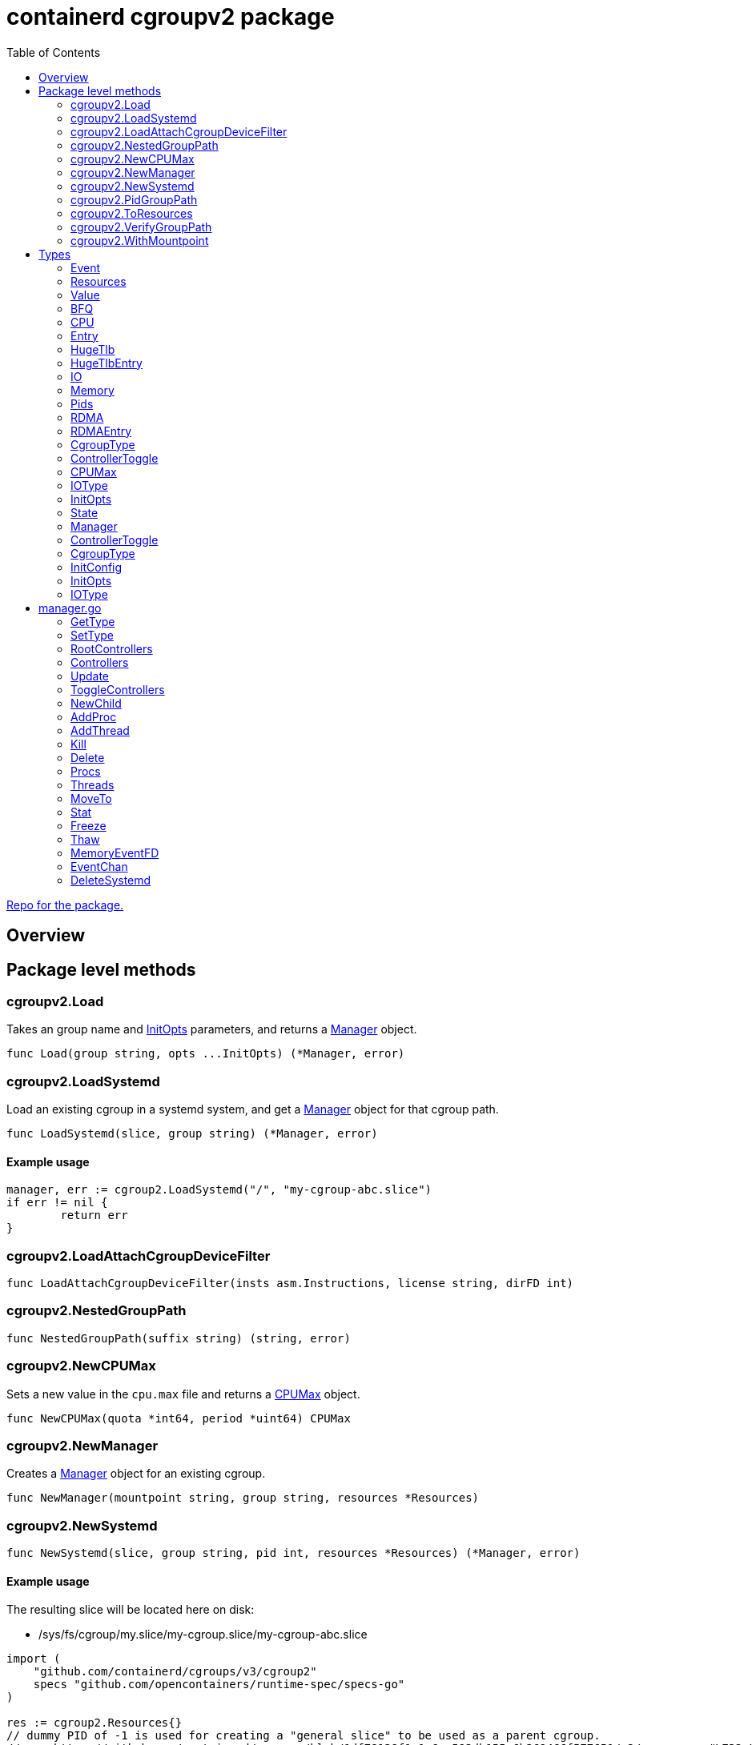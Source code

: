 = containerd cgroupv2 package
:toc:

https://github.com/containerd/cgroups[Repo for the package.]

== Overview

== Package level methods

=== cgroupv2.Load

Takes an group name and <<InitOpts>> parameters, and returns a <<Manager>> object.

[source, go]
----
func Load(group string, opts ...InitOpts) (*Manager, error)
----

=== cgroupv2.LoadSystemd

Load an existing cgroup in a systemd system, and get a <<Manager>> object for that cgroup path.

[source, go]
----
func LoadSystemd(slice, group string) (*Manager, error)
----

==== Example usage

[source, go]
----
manager, err := cgroup2.LoadSystemd("/", "my-cgroup-abc.slice")
if err != nil {
	return err
}
----

=== cgroupv2.LoadAttachCgroupDeviceFilter
[source, go]
----
func LoadAttachCgroupDeviceFilter(insts asm.Instructions, license string, dirFD int)
----

=== cgroupv2.NestedGroupPath
[source, go]
----
func NestedGroupPath(suffix string) (string, error)
----

=== cgroupv2.NewCPUMax

Sets a new value in the `cpu.max` file and returns a <<CPUMax, CPUMax>> object.

[source, go]
----
func NewCPUMax(quota *int64, period *uint64) CPUMax
----

=== cgroupv2.NewManager

Creates a <<Manager>> object for an existing cgroup.

[source, go]
----
func NewManager(mountpoint string, group string, resources *Resources)
----

=== cgroupv2.NewSystemd

[source, go]
----
func NewSystemd(slice, group string, pid int, resources *Resources) (*Manager, error)
----

==== Example usage

The resulting slice will be located here on disk:

- /sys/fs/cgroup/my.slice/my-cgroup.slice/my-cgroup-abc.slice

[source, go]
----
import (
    "github.com/containerd/cgroups/v3/cgroup2"
    specs "github.com/opencontainers/runtime-spec/specs-go"
)

res := cgroup2.Resources{}
// dummy PID of -1 is used for creating a "general slice" to be used as a parent cgroup.
// see https://github.com/containerd/cgroups/blob/1df78138f1e1e6ee593db155c6b369466f577651/v2/manager.go#L732-L735
m, err := cgroup2.NewSystemd("/", "my-cgroup-abc.slice", -1, &res)
if err != nil {
	return err
}
----


=== cgroupv2.PidGroupPath
[source, go]
----
func PidGroupPath(pid int) (string, error)
----

=== cgroupv2.ToResources
[source, go]
----
func ToResources(spec *specs.LinuxResources) *Resources
----

=== cgroupv2.VerifyGroupPath
[source, go]
----
func VerifyGroupPath(g string) error
----

=== cgroupv2.WithMountpoint
[source, go]
----
func WithMountpoint(path string) InitOpts
----

== Types

=== Event

Events are like notifications for when something occurs in a control group. There are files in the cgroup interface like

- `cgroup.events`
- `memory.events`
- `memory.events.local`
- `memory.swap.events`
- `pids.events`
- `pids.events.local`
- `hugetlb.<hugepagesize>.events.local`
- `misc.events`
- `misc.events.local`

[source, go]
----
type Event struct {
	Low     uint64
	High    uint64
	Max     uint64
	OOM     uint64
	OOMKill uint64
}
----

[[Resources]]
=== Resources

This object represents resources in a control group. It contains pointers to objects like <<CPU, CPU>>, <<Memory, Memory>>, <<Pids, Pids>>, <<IO, IO>>, <<RDMA, RDMA>>, <<HugeTlb, HugeTlb>>, link:[LinuxDeviceCgroup]

[source, go]
----
// Resources for a cgroups v2 unified hierarchy
type Resources struct {
	CPU     *CPU
	Memory  *Memory
	Pids    *Pids
	IO      *IO
	RDMA    *RDMA
	HugeTlb *HugeTlb
	// When len(Devices) is zero, devices are not controlled
	Devices []specs.LinuxDeviceCgroup
}
----

=== Value
[source, go]
----
// Value of a cgroup setting
type Value struct {
	filename string
	value    interface{}
}
----

=== BFQ

BFQ (Budget Fair Queueing) is an I/O scheduler used in Linux to manage allocation of disk bandwidth among different processes or groups of processes. Designed to ensure that all procs get fair share of I/O resources.

Can be used as part of I/O scheduler in for managing disk I/O bandwidth allocation between cgroups.

[source, go]
----
type BFQ struct {
	Weight uint16
}
----

=== CPU

This represents the CPU controller, which is a _threaded controller_.

The subcontrollers that this structure maps to are the

- `cpu.weight`
- `cpu.max`
- `cpuset.cpus`
- `cpuset.mems`

[source, go]
----
type CPU struct {
	Weight *uint64
	Max    CPUMax
	Cpus   string
	Mems   string
}
----

=== Entry
[source, go]
----
type Entry struct {
	Type  IOType
	Major int64
	Minor int64
	Rate  uint64
}
----

=== HugeTlb
[source, go]
----
type HugeTlb []HugeTlbEntry
----

=== HugeTlbEntry
[source, go]
----
type HugeTlbEntry struct {
	HugePageSize string
	Limit        uint64
}
----

=== IO
[source, go]
----
type IO struct {
	BFQ BFQ
	Max []Entry
}
----

=== Memory
[source, go]
----
type Memory struct {
	Swap *int64
	Min  *int64
	Max  *int64
	Low  *int64
	High *int64
}
----

=== Pids
[source, go]
----
type Pids struct {
	Max int64
}
----

=== RDMA
[source, go]
----
type RDMA struct {
	Limit []RDMAEntry
}
----

=== RDMAEntry
[source, go]
----
type RDMAEntry struct {
	Device     string
	HcaHandles uint32
	HcaObjects uint32
}
----

[[CgroupType]]
=== CgroupType

Represents the type of a control group. It is linked to the link:https://docs.kernel.org/admin-guide/cgroup-v2.html#core-interface-files[Core Interface File] `cgroup.type` file in the v2 heirarchy.

*Relevant Methods*:

- <<GetType, Manager.GetType>>
- <<SetType, Manager.SetType>>

[source, go]
----
// CgroupType represents the types a cgroup can be.
type CgroupType string

const (
	Domain         CgroupType = "domain"
	DomainThreaded CgroupType = "domain threaded"
	DomainInvalid  CgroupType = "domain invalid"
	Threaded       CgroupType = "threaded"
)
----

=== ControllerToggle
[source, go]
----
type ControllerToggle int

const (
	Enable ControllerToggle = iota + 1
	Disable
)
----

=== CPUMax

The maximum CPU bandwidth limit for a cgroup.

CPUMax represents the cpu.max file in a control group. This is a two value file which is only in non-root cgroups. The default is "max 100000".

Two value file `cpu.max` is in this format:

----
$MAX $PERIOD
----

Each value can be set to either "max" - indicating no limit, or an unsigned integer value.


[source, go]
----
type CPUMax string
----

=== IOType

Since the I/O controller is

This IOType is returned by functions...

Terminology:

- *BPS*: Bytes Per Second
- *IOPS*: I/O Operations Per Second

[source, go]
----
type IOType string

const (
	ReadBPS   IOType = "rbps"
	WriteBPS  IOType = "wbps"
	ReadIOPS  IOType = "riops"
	WriteIOPS IOType = "wiops"
)
----

=== InitOpts
[source, go]
----
type InitOpts func(c *InitConfig) error
----

=== State

==== deleted

State represents the current state of the cgroup.

A cgroup can appear in a "deleted state" when it is being deleted. A cgroup can not be immediately deleted in the kernel because some processes in the cgroup may still have open file descriptors. When it is in the deleted state it is essentially _being deleted_ per se in kernel space.

When you remove a cgroup with `rmdir` (on the cgroup directory) the kernel marks the cgroup for deletion. It remains there until all references to it are gone. If a cgroup is in a deleted state it is essentially pending cleanup.

==== frozen/thawed

Freezing a cgroup essentially suspends all processes in that cgroup. Thawing a cgroup resumes all the processes that were suspended. It is like pause/play on processes in a cgroup.

What a suspended process is is out of the scope of this documentation, but briefly, a suspended process stops running and does not consume CPU cycles.

No new processes are allowed spawn until cgroup is thawed.

When a cgroup is thawed all processes resume exactly where they left off.

[source, go]
----
// State is a type that represents the state of the current cgroup
type State string

const (
    Unknown State = ""
    Thawed  State = "thawed"
    Frozen  State = "frozen"
    Deleted State = "deleted"

    cgroupFreeze = "cgroup.freeze"
)
----

=== Manager

Manager is a

[source, go]
----
type Manager struct {
    unifiedMountpoint string
    path              string
}
----

=== ControllerToggle

Relevant methods:

- <<ToggleControllers, ToggleControllers>>

[source, go]
----
type ControllerToggle int

const (
    Enable ControllerToggle = iota + 1
    Disable
)
----


=== CgroupType

[source, go]
----
// CgroupType represents the types a cgroup can be.
type CgroupType string

const (
    Domain         CgroupType = "domain"
    DomainThreaded CgroupType = "domain threaded"
    DomainInvalid  CgroupType = "domain invalid"
    Threaded       CgroupType = "threaded"
)
----

=== InitConfig
[source, go]
----
type InitConfig struct {
	mountpoint string
}
----

=== InitOpts

[source, go]
----
type InitOpts func(c *InitConfig) error
----

=== IOType

[source, go]
----
type IOType string

const (
	ReadBPS   IOType = "rbps"
	WriteBPS  IOType = "wbps"
	ReadIOPS  IOType = "riops"
	WriteIOPS IOType = "wiops"
)
----

== manager.go

The manager struct seems to be the most comprehensive API in the cgroupv2 package. Here are some of the methods on it:

[[GetType]]
=== GetType

[source,go]
----
func (c *Manager) GetType() (CgroupType, error)
----

Gets the type of control group that the manager object represents. Returns a <<CgroupType, CgroupType>> and an error.

=== SetType

Set the type of a control group, using a <<CgroupType, CgroupType>>.

[source,go]
----
func (c *Manager) SetType(cgType CgroupType) error
----

==== Example usage

[source, go]
----
manager, err := cgroup2.LoadSystemd("/", "my-cgroup-abc.slice")
if err != nil {
	return err
}

cgType, err := manager.GetType()
if err != nil {
	return err
}

err = m.SetType(cgroup2.Threaded)
if err != nil {
	return err
}
----

=== RootControllers
[source,go]
----
func (c *Manager) RootControllers() ([]string, error)
----

=== Controllers
[source,go]
----
func (c *Manager) Controllers() ([]string, error)
----

=== Update

Takes a <<Resources,Resources>> object.

[source,go]
----
func (c *Manager) Update(resources *Resources) error
----

=== ToggleControllers

Enable/disable a controller by using the <<ControllerToggle, ControllerToggle>> type.

[source,go]
----
func (c *Manager) ToggleControllers(controllers []string, t ControllerToggle) error
----

=== NewChild


[source,go]
----
func (c *Manager) NewChild(name string, resources *Resources) (*Manager, error)
----

=== AddProc

Add a process to a cgroup by PID.

[source,go]
----
func (c *Manager) AddProc(pid uint64) error
----

=== AddThread

Add a thread to the cgroup by thread id (tid).

[source,go]
----
func (c *Manager) AddThread(tid uint64) error
----

=== Kill

Kill a cgroup.

[source,go]
----
func (c *Manager) Kill() error
----

=== Delete

Delete a cgroup.

[source,go]
----
func (c *Manager) Delete() error
----

=== Procs

Returns the pids that are in a cgroup.

[source,go]
----
func (c *Manager) Procs(recursive bool) ([]uint64, error)
----

=== Threads

Returns the tids for threads in the cgroup.

[source,go]
----
func (c *Manager) Threads(recursive bool) ([]uint64, error)
----

=== MoveTo

Move all items of a cgroup to another cgroup.

[source,go]
----
func (c *Manager) MoveTo(destination *Manager) error
----

=== Stat

Get a `stats.metrics` object for a cgroup.

[source,go]
----
func (c *Manager) Stat() (*stats.Metrics, error)
----

=== Freeze

[source,go]
----
func (c *Manager) Freeze() error
----

=== Thaw

[source,go]
----
func (c *Manager) Thaw() error
----

=== MemoryEventFD

[source,go]
----
func (c *Manager) MemoryEventFD() (int, uint32, error)
----

=== EventChan

[source,go]
----
func (c *Manager) EventChan() (<-chan Event, <-chan error)
----

=== DeleteSystemd

[source,go]
----
func (c *Manager) DeleteSystemd()
----
